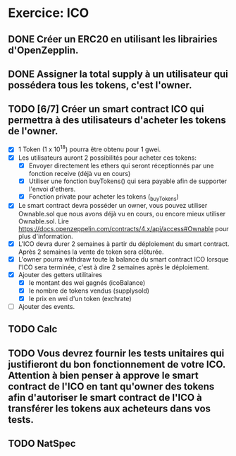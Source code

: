 * Exercice: ICO

** DONE Créer un ERC20 en utilisant les librairies d'OpenZepplin.

** DONE Assigner la total supply à un utilisateur qui possédera tous les tokens, c'est l'owner.

** TODO [6/7] Créer un smart contract ICO qui permettra à des utilisateurs d'acheter les tokens de l'owner.
  - [X] 1 Token (1 x 10^18) pourra être obtenu pour 1 gwei.
  - [X] Les utilisateurs auront 2 possibilités pour acheter ces tokens:
    - [X] Envoyer directement les ethers qui seront réceptionnés par une fonction receive (déjà vu en cours)
    - [X] Utiliser une fonction buyTokens() qui sera payable afin de supporter l'envoi d'ethers.
    - [X] Fonction private pour acheter les tokens (_buyTokens)
  - [X] Le smart contract devra posséder un owner, vous pouvez utiliser Ownable.sol que nous avons déjà vu en cours, ou encore mieux utiliser Ownable.sol. Lire https://docs.openzeppelin.com/contracts/4.x/api/access#Ownable pour plus d'information.
  - [X] L'ICO devra durer 2 semaines à partir du déploiement du smart contract. Après 2 semaines la vente de token sera clôturée.
  - [X] L'owner pourra withdraw toute la balance du smart contract ICO lorsque l'ICO sera terminée, c'est à dire 2 semaines après le déploiement.
  - [X] Ajouter des getters utilitaires
    - [X] le montant des wei gagnés (icoBalance)
    - [X] le nombre de tokens vendus (supplysold)
    - [X] le prix en wei d'un token (exchrate)
  - [ ] Ajouter des events.

** TODO Calc

** TODO Vous devrez fournir les tests unitaires qui justifieront du bon fonctionnement de votre ICO. Attention à bien penser à approve le smart contract de l'ICO en tant qu'owner des tokens afin d'autoriser le smart contract de l'ICO à transférer les tokens aux acheteurs dans vos tests.

** TODO NatSpec

